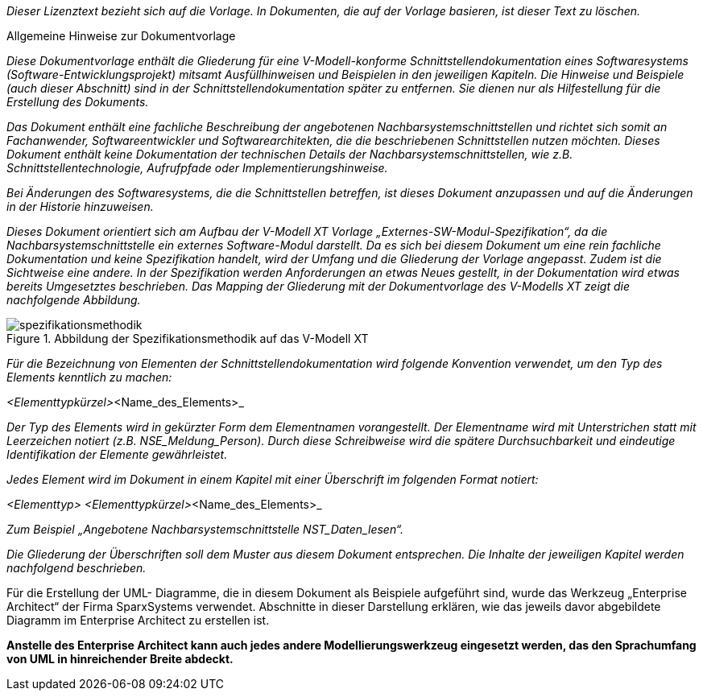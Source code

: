 // tag::inhalt[]

_Dieser Lizenztext bezieht sich auf die Vorlage._
_In Dokumenten, die auf der Vorlage basieren, ist dieser Text zu löschen._

====

[.underline]#Allgemeine Hinweise zur Dokumentvorlage#

_Diese Dokumentvorlage enthält die Gliederung für eine V-Modell-konforme Schnittstellendokumentation eines Softwaresystems (Software-Entwicklungsprojekt) mitsamt Ausfüllhinweisen und Beispielen in den jeweiligen Kapiteln.
Die Hinweise und Beispiele (auch dieser Abschnitt) sind in der Schnittstellendokumentation später zu entfernen.
Sie dienen nur als Hilfestellung für die Erstellung des Dokuments._

_Das Dokument enthält eine fachliche Beschreibung der angebotenen Nachbarsystemschnittstellen und richtet sich somit an Fachanwender, Softwareentwickler und Softwarearchitekten, die die beschriebenen Schnittstellen nutzen möchten.
Dieses Dokument enthält keine Dokumentation der technischen Details der Nachbarsystemschnittstellen, wie z.B. Schnittstellentechnologie, Aufrufpfade oder Implementierungshinweise._

_Bei Änderungen des Softwaresystems, die die Schnittstellen betreffen, ist dieses Dokument anzupassen und auf die Änderungen in der Historie hinzuweisen._

_Dieses Dokument orientiert sich am Aufbau der V-Modell XT Vorlage „Externes-SW-Modul-Spezifikation“, da die Nachbarsystemschnittstelle ein externes Software-Modul darstellt.
Da es sich bei diesem Dokument um eine rein fachliche Dokumentation und keine Spezifikation handelt, wird der Umfang und die Gliederung der Vorlage angepasst.
Zudem ist die Sichtweise eine andere.
In der Spezifikation werden Anforderungen an etwas Neues gestellt, in der Dokumentation wird etwas bereits Umgesetztes beschrieben.
Das Mapping der Gliederung mit der Dokumentvorlage des V-Modells XT zeigt die nachfolgende Abbildung._

.Abbildung der Spezifikationsmethodik auf das V-Modell XT
image::vorlage-schnittstellendokumentation/spezifikationsmethodik.png[]


_Für die Bezeichnung von Elementen der Schnittstellendokumentation wird folgende Konvention verwendet, um den Typ des Elements kenntlich zu machen:_

_<Elementtypkürzel>_<Name_des_Elements>_

_Der Typ des Elements wird in gekürzter Form dem Elementnamen vorangestellt.
Der Elementname wird mit Unterstrichen statt mit Leerzeichen notiert (z.B. NSE_Meldung_Person)._
_Durch diese Schreibweise wird die spätere Durchsuchbarkeit und eindeutige Identifikation der Elemente gewährleistet._

_Jedes Element wird im Dokument in einem Kapitel mit einer Überschrift im folgenden Format notiert:_

_<Elementtyp> <Elementtypkürzel>_<Name_des_Elements>_

_Zum Beispiel „Angebotene Nachbarsystemschnittstelle NST_Daten_lesen“._

_Die Gliederung der Überschriften soll dem Muster aus diesem Dokument entsprechen.
Die Inhalte der jeweiligen Kapitel werden nachfolgend beschrieben._

****
Für die Erstellung der UML- Diagramme, die in diesem Dokument als Beispiele aufgeführt sind, wurde das Werkzeug „Enterprise Architect“ der Firma SparxSystems verwendet.
Abschnitte in dieser Darstellung erklären, wie das jeweils davor abgebildete Diagramm im Enterprise Architect zu erstellen ist.

*Anstelle des Enterprise Architect kann auch jedes andere Modellierungswerkzeug eingesetzt werden, das den Sprachumfang von UML in hinreichender Breite abdeckt.*
****
====

// end::inhalt[]

